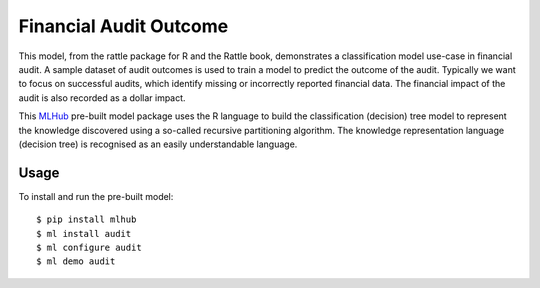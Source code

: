=======================
Financial Audit Outcome
=======================

This model, from the rattle package for R and the Rattle book,
demonstrates a classification model use-case in financial audit. A
sample dataset of audit outcomes is used to train a model to predict
the outcome of the audit. Typically we want to focus on successful
audits, which identify missing or incorrectly reported financial
data. The financial impact of the audit is also recorded as a dollar
impact.

This `MLHub <https://mlhub.ai>`_ pre-built model package uses the R
language to build the classification (decision) tree model to
represent the knowledge discovered using a so-called recursive
partitioning algorithm. The knowledge representation language
(decision tree) is recognised as an easily understandable language.

-----
Usage
-----

To install and run the pre-built model::

  $ pip install mlhub
  $ ml install audit
  $ ml configure audit
  $ ml demo audit
